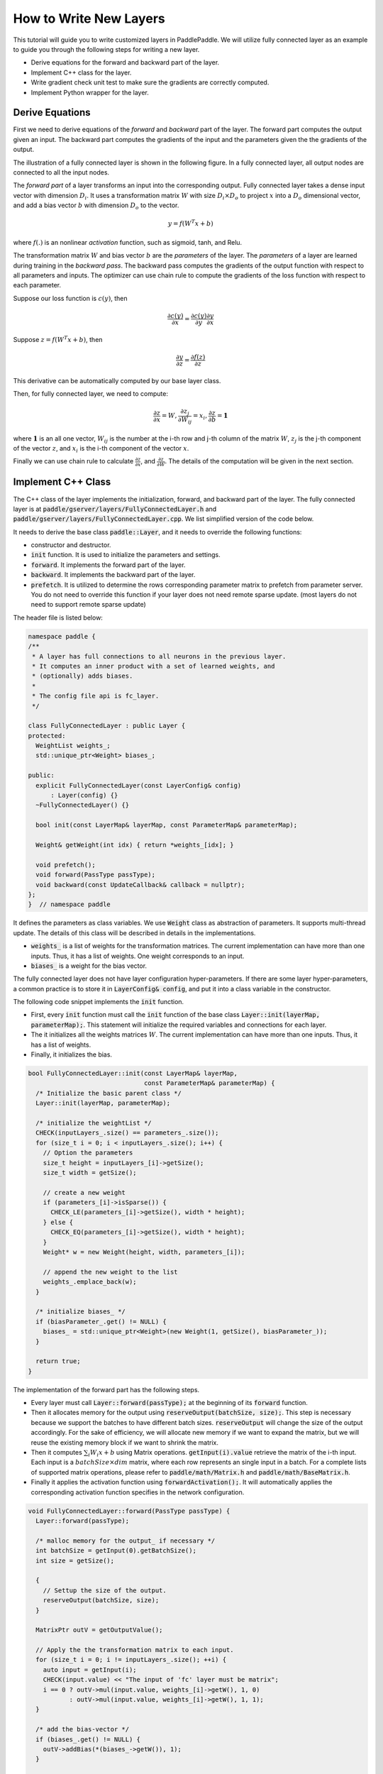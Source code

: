 =======================
How to Write New Layers
=======================

This tutorial will guide you to write customized layers in PaddlePaddle. We will utilize fully connected layer as an example to guide you through the following steps for writing a new layer.

- Derive equations for the forward and backward part of the layer.
- Implement C++ class for the layer.
- Write gradient check unit test to make sure the gradients are correctly computed.
- Implement Python wrapper for the layer.

Derive Equations
================

First we need to derive equations of the *forward* and *backward* part of the layer. The forward part computes the output given an input. The backward part computes the gradients of the input and the parameters given the the gradients of the output.

The illustration of a fully connected layer is shown in the following figure. In a fully connected layer, all output nodes are connected to all the input nodes.

..  image:: FullyConnected.jpg
    :align: center
    :scale: 60 %

The *forward part* of a layer transforms an input into the corresponding output.
Fully connected layer takes a dense input vector with dimension :math:`D_i`. It uses a transformation matrix :math:`W` with size :math:`D_i \times D_o` to project :math:`x` into a :math:`D_o` dimensional vector, and add a bias vector :math:`b` with dimension :math:`D_o` to the vector.

.. math::

   y = f(W^T x + b)

where :math:`f(.)` is an nonlinear *activation* function, such as sigmoid, tanh, and Relu.

The transformation matrix :math:`W` and bias vector :math:`b` are the *parameters* of the layer. The *parameters* of a layer are learned during training in the *backward pass*. The backward pass computes the gradients of the output function with respect to all parameters and inputs. The optimizer can use chain rule to compute the gradients of the loss function with respect to each parameter. 

Suppose our loss function is :math:`c(y)`, then

.. math::

   \frac{\partial c(y)}{\partial x} = \frac{\partial c(y)}{\partial y} \frac{\partial y}{\partial x}

Suppose :math:`z = f(W^T x + b)`, then

.. math::

   \frac{\partial y}{\partial z} = \frac{\partial f(z)}{\partial z}

This derivative can be automatically computed by our base layer class.

Then, for fully connected layer, we need to compute:

.. math::
  
   \frac{\partial z}{\partial x} = W, \frac{\partial z_j}{\partial W_{ij}} = x_i, \frac{\partial z}{\partial b} = \mathbf 1

where :math:`\mathbf 1` is an all one vector, :math:`W_{ij}` is the number at the i-th row and j-th column of the matrix :math:`W`, :math:`z_j` is the j-th component of the vector :math:`z`, and :math:`x_i` is the i-th component of the vector :math:`x`.

Finally we can use chain rule to calculate :math:`\frac{\partial z}{\partial x}`, and :math:`\frac{\partial z}{\partial W}`. The details of the computation will be given in the next section.

Implement C++ Class
===================

The C++ class of the layer implements the initialization, forward, and backward part of the layer. The fully connected layer is at :code:`paddle/gserver/layers/FullyConnectedLayer.h` and :code:`paddle/gserver/layers/FullyConnectedLayer.cpp`. We list simplified version of the code below.

It needs to derive the base class :code:`paddle::Layer`, and it needs to override the following functions:

- constructor and destructor.
- :code:`init` function. It is used to initialize the parameters and settings.
- :code:`forward`. It implements the forward part of the layer.
- :code:`backward`. It implements the backward part of the layer.
- :code:`prefetch`. It is utilized to determine the rows corresponding parameter matrix to prefetch from parameter server. You do not need to override this function if your layer does not need remote sparse update. (most layers do not need to support remote sparse update)


The header file is listed below:

.. code-block:: c++

    namespace paddle {
    /**
     * A layer has full connections to all neurons in the previous layer.
     * It computes an inner product with a set of learned weights, and
     * (optionally) adds biases.
     *
     * The config file api is fc_layer.
     */

    class FullyConnectedLayer : public Layer {
    protected:
      WeightList weights_;
      std::unique_ptr<Weight> biases_;

    public:
      explicit FullyConnectedLayer(const LayerConfig& config)
          : Layer(config) {}
      ~FullyConnectedLayer() {}

      bool init(const LayerMap& layerMap, const ParameterMap& parameterMap);

      Weight& getWeight(int idx) { return *weights_[idx]; }

      void prefetch();
      void forward(PassType passType);
      void backward(const UpdateCallback& callback = nullptr);
    };
    }  // namespace paddle

It defines the parameters as class variables. We use :code:`Weight` class as abstraction of parameters. It supports multi-thread update. The details of this class will be described in details in the implementations.

- :code:`weights_` is a list of weights for the transformation matrices. The current implementation can have more than one inputs. Thus, it has a list of weights. One weight corresponds to an input.
- :code:`biases_` is a weight for the bias vector.

The fully connected layer does not have layer configuration hyper-parameters. If there are some layer hyper-parameters, a common practice is to store it in :code:`LayerConfig& config`, and put it into a class variable in the constructor.

The following code snippet implements the :code:`init` function.

- First, every :code:`init` function must call the :code:`init` function of the base class :code:`Layer::init(layerMap, parameterMap);`. This statement will initialize the required variables and connections for each layer.
- The it initializes all the weights matrices :math:`W`. The current implementation can have more than one inputs. Thus, it has a list of weights.
- Finally, it initializes the bias.


.. code-block:: c++

    bool FullyConnectedLayer::init(const LayerMap& layerMap,
                                   const ParameterMap& parameterMap) {
      /* Initialize the basic parent class */
      Layer::init(layerMap, parameterMap);

      /* initialize the weightList */
      CHECK(inputLayers_.size() == parameters_.size());
      for (size_t i = 0; i < inputLayers_.size(); i++) {
        // Option the parameters
        size_t height = inputLayers_[i]->getSize();
        size_t width = getSize();

        // create a new weight
        if (parameters_[i]->isSparse()) {
          CHECK_LE(parameters_[i]->getSize(), width * height);
        } else {
          CHECK_EQ(parameters_[i]->getSize(), width * height);
        }
        Weight* w = new Weight(height, width, parameters_[i]);

        // append the new weight to the list
        weights_.emplace_back(w);
      }

      /* initialize biases_ */
      if (biasParameter_.get() != NULL) {
        biases_ = std::unique_ptr<Weight>(new Weight(1, getSize(), biasParameter_));
      }

      return true;
    }

The implementation of the forward part has the following steps.

- Every layer must call :code:`Layer::forward(passType);` at the beginning of its :code:`forward` function.
- Then it allocates memory for the output using :code:`reserveOutput(batchSize, size);`. This step is necessary because we support the batches to have different batch sizes. :code:`reserveOutput` will change the size of the output accordingly. For the sake of efficiency, we will allocate new memory if we want to expand the matrix, but we will reuse the existing memory block if we want to shrink the matrix.
- Then it computes :math:`\sum_i W_i x + b` using Matrix operations. :code:`getInput(i).value` retrieve the matrix of the i-th input. Each input is a :math:`batchSize \times dim` matrix, where each row represents an single input in a batch. For a complete lists of supported matrix operations, please refer to :code:`paddle/math/Matrix.h` and :code:`paddle/math/BaseMatrix.h`.
- Finally it applies the activation function using :code:`forwardActivation();`. It will automatically applies the corresponding activation function specifies in the network configuration.


.. code-block:: c++

    void FullyConnectedLayer::forward(PassType passType) {
      Layer::forward(passType);

      /* malloc memory for the output_ if necessary */
      int batchSize = getInput(0).getBatchSize();
      int size = getSize();

      {
        // Settup the size of the output.
        reserveOutput(batchSize, size);
      }

      MatrixPtr outV = getOutputValue();

      // Apply the the transformation matrix to each input.
      for (size_t i = 0; i != inputLayers_.size(); ++i) {
        auto input = getInput(i);
        CHECK(input.value) << "The input of 'fc' layer must be matrix";
        i == 0 ? outV->mul(input.value, weights_[i]->getW(), 1, 0)
               : outV->mul(input.value, weights_[i]->getW(), 1, 1);
      }

      /* add the bias-vector */
      if (biases_.get() != NULL) {
        outV->addBias(*(biases_->getW()), 1);
      }

      /* activation */ {
        forwardActivation();
      }
    }

The implementation of the backward part has the following steps.

- :code:`backwardActivation()` computes the gradients of the activation. The gradients will be multiplies in place to the gradients of the output, which can be retrieved using :code:`getOutputGrad()`.
- Compute the gradients of bias. Notice that we an use :code:`biases_->getWGrad()` to get the gradient matrix of the corresponding parameter. After the gradient of one parameter is updated, it **MUST** call :code:`getParameterPtr()->incUpdate(callback);`. This is utilize for parameter update over multiple threads or multiple machines.
- Then it computes the gradients of the transformation matrices and inputs, and it calls :code:`incUpdate` for the corresponding parameter. This gives the framework the chance to know whether it has gathered all the gradient to one parameter so that it can do some overlapping work (e.g., network communication)


.. code-block:: c++

    void FullyConnectedLayer::backward(const UpdateCallback& callback) {
      /* Do derivation for activations.*/ {
        backwardActivation();
      }

      if (biases_ && biases_->getWGrad()) {
        biases_->getWGrad()->collectBias(*getOutputGrad(), 1);

        /* Increasing the number of gradient */
        biases_->getParameterPtr()->incUpdate(callback);
      }

      bool syncFlag = hl_get_sync_flag();

      for (size_t i = 0; i != inputLayers_.size(); ++i) {
        /* Calculate the W-gradient for the current layer */
        if (weights_[i]->getWGrad()) {
          MatrixPtr input_T = getInputValue(i)->getTranspose();
          MatrixPtr oGrad = getOutputGrad();
          {
            weights_[i]->getWGrad()->mul(input_T, oGrad, 1, 1);
          }
        }


        /* Calculate the input layers error */
        MatrixPtr preGrad = getInputGrad(i);
        if (NULL != preGrad) {
          MatrixPtr weights_T = weights_[i]->getW()->getTranspose();
          preGrad->mul(getOutputGrad(), weights_T, 1, 1);
        }

        {
          weights_[i]->getParameterPtr()->incUpdate(callback);
        }
      }
    }

The :code:`prefetch` function specifies the rows that need to be fetched from parameter server during training. It is only useful for remote sparse training. In remote sparse training, the full parameter matrix is stored distributedly at the parameter server. When the layer uses a batch for training, only a subset of locations of the input is non-zero in this batch. Thus, this layer only needs the rows of the transformation matrix corresponding to the locations of these non-zero entries. The :code:`prefetch` function specifies the ids of these rows.

Most of the layers do not need remote sparse training function. You do not need to override this function in this case.

.. code-block:: c++

    void FullyConnectedLayer::prefetch() {
      for (size_t i = 0; i != inputLayers_.size(); ++i) {
        auto* sparseParam =
            dynamic_cast<SparsePrefetchRowCpuMatrix*>(weights_[i]->getW().get());
        if (sparseParam) {
          MatrixPtr input = getInputValue(i);
          sparseParam->addRows(input);
        }
      }
    }

Finally, you can use :code:`REGISTER_LAYER(fc, FullyConnectedLayer);` to register the layer. :code:`fc` is the identifier of the layer, and :code:`FullyConnectedLayer` is the class name of the layer.

.. code-block:: c++

    namespace paddle {
    REGISTER_LAYER(fc, FullyConnectedLayer);
    }

If the :code:`cpp` file is put into :code:`paddle/gserver/layers`, it will be automatically added to the compilation list.


Write Gradient Check Unit Test
===============================

An easy way to verify the correctness of new layer's implementation is to write a gradient check unit test. Gradient check unit test utilizes finite difference method to verify the gradient of a layer. It modifies the input with a small perturbation :math:`\Delta x` and observes the changes of output :math:`\Delta y`, the gradient can be computed as :math:`\frac{\Delta y}{\Delta x }`. This gradient can be compared with the gradient computed by the :code:`backward` function of the layer to ensure the correctness of the gradient computation. Notice that the gradient check only tests the correctness of the gradient computation, it does not necessarily guarantee the correctness of the implementation of the :code:`forward` and :code:`backward` function. You need to write more sophisticated unit tests to make sure your layer is implemented correctly.

All the gradient check unit tests are located in :code:`paddle/gserver/tests/test_LayerGrad.cpp`. You are recommended to put your test into a new test file if you are planning to write a new layer. The gradient test of the gradient check unit test of the fully connected layer is listed below. It has the following steps.

+ Create layer configuration. A layer configuration can include the following attributes:
   - size of the bias parameter. (4096 in our example)
   - type of the layer. (fc in our example)
   - size of the layer. (4096 in our example)
   - activation type. (softmax in our example)
   - dropout rate. (0.1 in our example)
+ configure the input of the layer. In our example, we have only one input.
   - type of the input (:code:`INPUT_DATA`) in our example. It can be one of the following types
       - :code:`INPUT_DATA`: dense vector.
       - :code:`INPUT_LABEL`: integer.
       - :code:`INPUT_DATA_TARGET`: dense vector, but it does not used to compute gradient.
       - :code:`INPUT_SEQUENCE_DATA`: dense vector with sequence information.
       - :code:`INPUT_HASSUB_SEQUENCE_DATA`: dense vector with both sequence and sub-sequence information.
       - :code:`INPUT_SEQUENCE_LABEL`: integer with sequence information.
       - :code:`INPUT_SPARSE_NON_VALUE_DATA`: 0-1 sparse data.
       - :code:`INPUT_SPARSE_FLOAT_VALUE_DATA`: float sparse data.
   - name of the input. (:code:`layer_0` in our example)
   - size of the input. (8192 in our example)
   - number of non-zeros, only useful for sparse inputs.
   - format of sparse data, only useful for sparse inputs.
+ each inputs needs to call :code:`config.layerConfig.add_inputs();` once.
+ call :code:`testLayerGrad` to perform gradient checks. It has the following arguments.
   - layer and input configurations. (:code:`config` in our example)
   - type of the input. (:code:`fc` in our example)
   - batch size of the gradient check. (100 in our example)
   - whether the input is transpose. Most layers need to set it to :code:`false`. (:code:`false` in our example)
   - whether to use weights. Some layers or activations perform normalization so that the sum of their output is a constant. For example, the sum of output of a softmax activation is one. In this case, we cannot correctly compute the gradients using regular gradient check techniques. A weighted sum of the output, which is not a constant, is utilized to compute the gradients. (:code:`true` in our example, because the activation of a fully connected layer can be softmax)

.. code-block:: c++

    void testFcLayer(string format, size_t nnz) {
      // Create layer configuration.
      TestConfig config;
      config.biasSize = 4096;
      config.layerConfig.set_type("fc");
      config.layerConfig.set_size(4096);
      config.layerConfig.set_active_type("sigmoid");
      config.layerConfig.set_drop_rate(0.1);
      // Setup inputs.
      config.inputDefs.push_back(
          {INPUT_DATA, "layer_0", 8192, nnz, ParaSparse(format)});
        config.layerConfig.add_inputs();
      LOG(INFO) << config.inputDefs[0].sparse.sparse << " "
                << config.inputDefs[0].sparse.format;
      for (auto useGpu : {false, true}) {
        testLayerGrad(config, "fc", 100, /* trans */ false, useGpu,
                      /* weight */ true);
      }
    }
    
If you are creating a new file for the test, such as :code:`paddle/gserver/tests/testFCGrad.cpp`, you need to add the file to :code:`paddle/gserver/tests/CMakeLists.txt`. An example is given below. All the unit tests will run when you execute the command :code:`make tests`. Notice that some layers might need high accuracy for the gradient check unit tests to work well. You need to configure :code:`WITH_DOUBLE` to `ON` when configuring cmake.

.. code-block:: bash

    add_unittest_without_exec(test_FCGrad
        test_FCGrad.cpp
        LayerGradUtil.cpp
        TestUtil.cpp)

    add_test(NAME test_FCGrad
        COMMAND test_FCGrad)


Implement Python Wrapper
========================

Implementing Python wrapper allows us to use the added layer in configuration files. All the Python wrappers are in file :code:`python/paddle/trainer/config_parser.py`. An example of the Python wrapper for fully connected layer is listed below. It has the following steps:

- Use :code:`@config_layer('fc')` at the decorator for all the Python wrapper class. :code:`fc` is the identifier of the layer.
- Implements :code:`__init__` constructor function.
	- It first call :code:`super(FCLayer, self).__init__(name, 'fc', size, inputs=inputs, **xargs)` base constructor function. :code:`FCLayer` is the Python wrapper class name, and :code:`fc` is the layer identifier name. They must be correct in order for the wrapper to work.
	- Then it computes the size and format (whether sparse) of each transformation matrix as well as the size.

.. code-block:: python

    @config_layer('fc')
    class FCLayer(LayerBase):
        def __init__(
                self,
                name,
                size,
                inputs,
                bias=True,
                **xargs):
            super(FCLayer, self).__init__(name, 'fc', size, inputs=inputs, **xargs)
            for input_index in xrange(len(self.inputs)):
                input_layer = self.get_input_layer(input_index)
                psize = self.config.size * input_layer.size
                dims = [input_layer.size, self.config.size]
                format = self.inputs[input_index].format
                sparse = format == "csr" or format == "csc"
                if sparse:
                    psize = self.inputs[input_index].nnz
                self.create_input_parameter(input_index, psize, dims, sparse, format)
            self.create_bias_parameter(bias, self.config.size)

In network configuration, the layer can be specifies using the following code snippets. The arguments of this class are:

- :code:`name` is the name identifier of the layer instance.
- :code:`type` is the type of the layer, specified using layer identifier.
- :code:`size` is the output size of the layer.
- :code:`bias` specifies whether this layer instance has bias.
- :code:`inputs` specifies a list of layer instance names as inputs.

.. code-block:: python

    Layer(
        name = "fc1",
        type = "fc",
        size = 64,
        bias = True,
        inputs = [Input("pool3")]
    )

You are also recommended to implement a helper for the Python wrapper, which makes it easier to write models. You can refer to :code:`python/paddle/trainer_config_helpers/layers.py` for examples.
